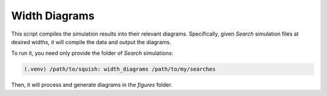 .. _Simulate:

.. _Width Diagrams:

Width Diagrams
==============

This script compiles the simulation results into their relevant diagrams. Specifically, given *Search* simulation files at desired widths, it will compile the data and output the diagrams.

To run it, you need only provide the folder of *Search* simulations:

.. code-block:: bash

	(.venv) /path/to/squish: width_diagrams /path/to/my/searches

Then, it will process and generate diagrams in the `figures` folder.